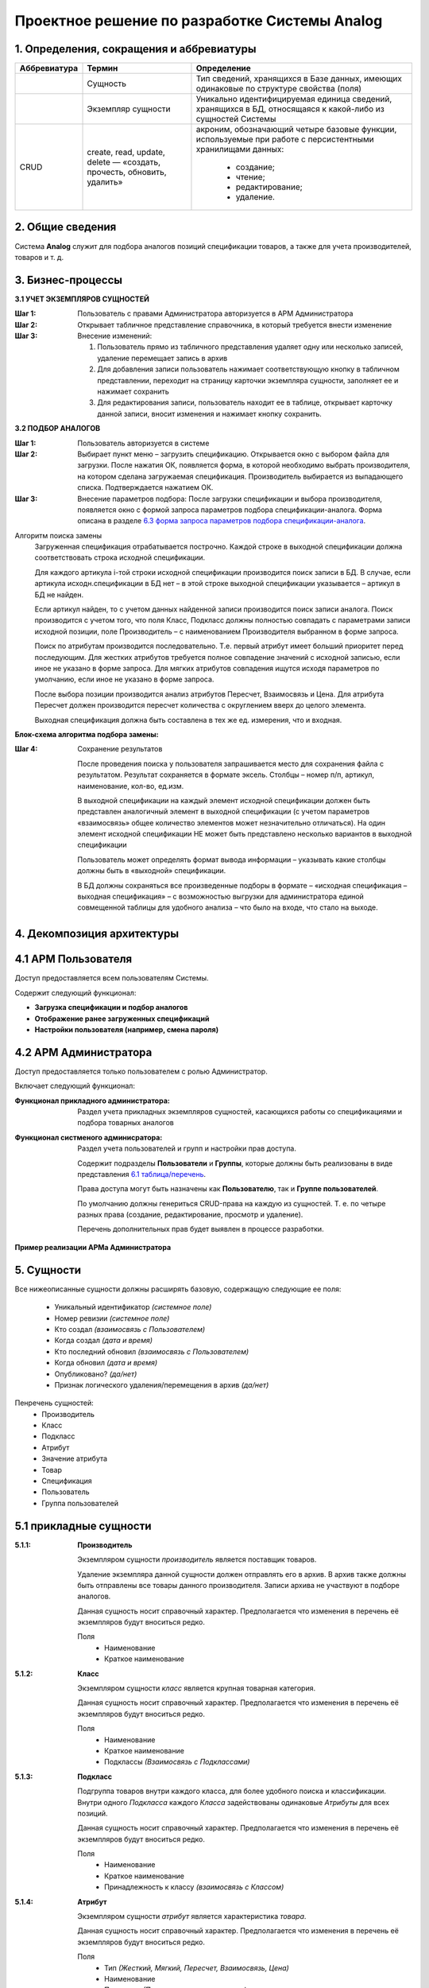 ==============================================
Проектное решение по разработке Системы Analog
==============================================

1. Определения, сокращения и аббревиатуры
-----------------------------------------

+--------------+--------------------+------------------------------------+
| Аббревиатура | Термин             | Определение                        |
+==============+====================+====================================+
|              | Сущность           | Тип сведений, хранящихся в Базе    |
|              |                    | данных, имеющих одинаковые по      |
|              |                    | структуре свойства (поля)          |
+--------------+--------------------+------------------------------------+
|              | Экземпляр сущности | Уникально идентифицируемая единица |
|              |                    | сведений, хранящихся в БД,         |
|              |                    | относящаяся к какой-либо из        |
|              |                    | сущностей Системы                  |
+--------------+--------------------+------------------------------------+
| CRUD         | create, read,      | акроним, обозначающий четыре       |
|              | update, delete —   | базовые функции, используемые при  |
|              | «создать, прочесть,| работе с персистентными хранилищами|
|              | обновить, удалить» | данных:                            |
|              |                    |                                    |
|              |                    |   - создание;                      |
|              |                    |   - чтение;                        |
|              |                    |   - редактирование;                |
|              |                    |   - удаление.                      |
+--------------+--------------------+------------------------------------+

2. Общие сведения
-----------------

Система **Analog** служит для подбора аналогов позиций спецификации 
товаров, а также для учета производителей, товаров и т. д.

3. Бизнес-процессы
------------------

**3.1 УЧЕТ ЭКЗЕМПЛЯРОВ СУЩНОСТЕЙ**

:Шаг 1: Пользователь с правами Администратора авторизуется в АРМ Администратора
:Шаг 2: Открывает табличное представление справочника, в который требуется внести изменение
:Шаг 3:
  Внесение изменений:

  1. Пользователь прямо из табличного представления удаляет одну или несколько записей, 
     удаление перемещает запись в архив
  2. Для добавления записи пользователь нажимает соответствующую кнопку в табличном представлении, 
     переходит на страницу карточки экземпляра сущности, заполняет ее и нажимает сохранить
  3. Для редактирования записи, пользователь находит ее в таблице, открывает карточку данной записи, 
     вносит изменения и нажимает кнопку сохранить.

**3.2 ПОДБОР АНАЛОГОВ**

:Шаг 1: Пользователь авторизуется в системе
:Шаг 2: 
  Выбирает пункт меню – загрузить спецификацию. Открывается окно с выбором файла для загрузки. 
  После нажатия ОК, появляется форма, в которой необходимо выбрать производителя, на котором 
  сделана загружаемая спецификация. Производитель выбирается из выпадающего списка. Подтверждается нажатием ОК.
:Шаг 3:
  Внесение параметров подбора: После загрузки спецификации и выбора производителя, 
  появляется окно с формой запроса параметров подбора спецификации-аналога. Форма 
  описана в разделе `6.3 форма запроса параметров подбора спецификации-аналога`_.

Алгоритм поиска замены
  Загруженная спецификация отрабатывается построчно. Каждой строке в выходной спецификации должна 
  соответствовать строка исходной спецификации.

  Для каждого артикула i-той строки исходной спецификации производится поиск записи в БД. 
  В случае, если артикула исходн.спецификации в БД нет – в этой строке выходной спецификации 
  указывается – артикул в БД не найден. 
  
  Если артикул найден, то с учетом данных найденной записи производится поиск записи аналога. 
  Поиск производится с учетом того, что поля Класс, Подкласс должны полностью совпадать с параметрами 
  записи исходной позиции, поле Производитель – с наименованием Производителя выбранном в форме запроса.
  
  Поиск по атрибутам производится последовательно. Т.е. первый атрибут имеет больший приоритет перед последующим. 
  Для жестких атрибутов требуется полное совпадение значений с исходной записью, если иное не указано в форме запроса. 
  Для мягких атрибутов совпадения ищутся исходя параметров по умолчанию, если иное не указано в форме запроса. 
  
  После выбора позиции производится анализ атрибутов Пересчет, Взаимосвязь и Цена. Для атрибута Пересчет должен 
  производится пересчет количества с округлением вверх до целого элемента. 
  
  Выходная спецификация должна быть составлена в тех же ед. измерения, что и входная.

**Блок-схема алгоритма подбора замены:**

.. image:: https://raw.githubusercontent.com/Siyet/analog/master/documentation/source/_static/Алгоритм.jpg

:Шаг 4: Сохранение результатов
  
  После проведения поиска у пользователя запрашивается место для сохранения файла с результатом. 
  Результат сохраняется в формате эксель. Столбцы – номер п/п, артикул, наименование, кол-во, ед.изм.

  В выходной спецификации на каждый элемент исходной спецификации должен быть представлен аналогичный 
  элемент в выходной спецификации (с учетом параметров «взаимосвязь» общее количество элементов может 
  незначительно отличаться). На один элемент исходной спецификации НЕ может быть представлено несколько 
  вариантов в выходной спецификации
  
  Пользователь может определять формат вывода информации – указывать какие столбцы должны быть в «выходной» спецификации.
  
  В БД должны сохраняться все произведенные подборы в формате – «исходная спецификация – выходная 
  спецификация» – с возможностью выгрузки для администратора единой совмещенной таблицы для удобного 
  анализа – что было на входе, что стало на выходе.

4. Декомпозиция архитектуры
---------------------------

4.1 АРМ Пользователя
--------------------
Доступ предоставляется всем пользователям Системы. 

Содержит следующий функционал:

- **Загрузка спецификации и подбор аналогов**

- **Отображение ранее загруженных спецификаций**

- **Настройки пользователя (например, смена пароля)**

4.2 АРМ Администратора
-------------------------
Доступ предоставляется только пользователем с ролью Администратор. 

Включает следующий функционал:

:Функционал прикладного администратора:
  Раздел учета прикладных экземпляров сущностей, касающихся работы со спецификациями и подбора товарных аналогов

:Функционал систменого админисратора:
  Раздел учета пользователей и групп и настройки прав доступа.

  Содержит подразделы **Пользователи** и **Группы**, которые должны быть реализованы в виде представления `6.1 таблица/перечень`_.

  Права доступа могут быть назначены как **Пользователю**, так и **Группе пользователей**.

  По умолчанию должны генериться CRUD-права на каждую из сущностей. Т. е. по четыре разных права (создание, редактирование, просмотр и удаление).

  Перечень дополнительных прав будет выявлен в процессе разработки.

**Пример реализации АРМа Администратора**

.. image:: https://raw.githubusercontent.com/Siyet/analog/master/documentation/source/_static/Админ_панель.png

5. Сущности
-----------

Все нижеописанные сущности должны расширять базовую, содержащую следующие ее поля:

  - Уникальный идентификатор *(системное поле)*
  - Номер ревизии *(системное поле)*
  - Кто создал *(взаимосвязь с Пользователем)*
  - Когда создал *(дата и время)*
  - Кто последний обновил *(взаимосвязь с Пользователем)*
  - Когда обновил *(дата и время)*
  - Опубликовано? *(да/нет)*
  - Признак логического удаления/перемещения в архив *(да/нет)*

Пенречень сущностей:
  - Производитель
  - Класс
  - Подкласс
  - Атрибут
  - Значение атрибута
  - Товар
  - Спецификация
  - Пользователь
  - Группа пользователей

5.1 прикладные сущности
-----------------------

:5.1.1: **Производитель**

  Экземпляром сущности *производитель* является поставщик товаров.

  Удаление экземпляра данной сущности должен отправлять его в архив. В архив 
  также должны быть отправлены все товары данного производителя. Записи 
  архива не участвуют в подборе аналогов.

  Данная сущность носит справочный характер. Предполагается что изменения в перечень её экземпляров будут вноситься редко.

  Поля
    - Наименование
    - Краткое наименование

:5.1.2: **Класс**

  Экземпляром сущности *класс* является крупная товарная категория.

  Данная сущность носит справочный характер. Предполагается что изменения в перечень её экземпляров будут вноситься редко.

  Поля
    - Наименование
    - Краткое наименование
    - Подклассы *(Взаимосвязь с Подклассами)*

:5.1.3: **Подкласс**

  Подгруппа товаров внутри каждого класса, для более удобного поиска и классификации. 
  Внутри одного *Подкласса* каждого *Класса* задействованы одинаковые *Атрибуты* для всех позиций.

  Данная сущность носит справочный характер. Предполагается что изменения в перечень её экземпляров будут вноситься редко.

  Поля
    - Наименование
    - Краткое наименование
    - Принадлежность к классу *(взаимосвязь с Классом)*

:5.1.4: **Атрибут**

  Экземпляром сущности *атрибут* является характеристика *товара*.

  Данная сущность носит справочный характер. Предполагается что изменения в перечень её экземпляров будут вноситься редко.

  Поля
    - Тип *(Жесткий, Мягкий, Пересчет, Взаимосвязь, Цена)*
    - Наименование
    - Приоритет *(Положительное целое число)*
    - Принадлежность к Подклассу *(Взаимосвязь с Подкласс)*
    - Возможные значения *(Взаимосвязь Значение атрибута)*

  *Атрибуты* разделены на типы - *Жесткий*, *Мягкий*, *Пересчет*, *Взаимосвязь*, *Цена*

  При поиске первоочередность атрибута имеет значение. *Пример – атрибут B1 приоритетнее 
  атрибута B2.*

  Жесткий атрибут
    *группа А* – как правило, такой тип жестко определяет подгруппу или свойство 
    товаров, к которой должен относиться подбираемый аналог. Такой параметр 
    жестко определяет важные свойства товара.

    По умолчанию все жесткие атрибуты подбираемого аналога должны в точности 
    соответствовать жестким атрибутам исходной позиции

    *Пример алгоритма: «продукт - кабельный лоток прямая секция, покрытие – холодный цинк, 
    ширина – 500». Все перечисленные атрибуты должны в точности совпадать с подбираемым аналогом.*

  Мягкий Атрибут
    *группа B* – как правило, такой тип имеет незначительную вариативность 
    конкретного свойства товара у разных производителей. Как правило, 
    отличия этих свойства не являются определяющими и критическими, однако 
    требуют уточнения для нахождения аналога в процессе поиска. Также такой 
    тип параметра требует уточнения принципа поиска, который задается при 
    формировании запроса на подбор аналогов.  

    *Пример алгоритма подбора - Мягкий атрибут для продукта каб.лоток прямая секция – 
    «толщина – 0,8мм, высота борта – 50мм». При наличии нескольких вариантов выбора (т.е. все 
    жесткие атрибуты совпадают), необходимо осуществлять подбор с учетом расширенных – мягких атрибутов.*

    По умолчанию – подбирается позиция с наиболее арифметически близким значением. 

    При условии указаний пользовательских критериев поиска  - критерии задаются в форме запроса. 
    Примеры критериев подбора для параметра «толщина»: не более, чем … мм, выбрать минимальный 
    из имеющихся, выбрать максимальный из имеющихся, выбрать наиболее близкий к исходному.

  Атрибут Пересчет
    *группа C* – подобранный элемент-аналог может совпадать по всем заданным 
    параметрам, однако иметь другой размер. Например, длина исходной секции – 3000мм, а длина 
    подобранного и полностью подходящего по всем параметрам аналога составляет 2000мм. В этом случае, 
    необходимо соответствующим образом, пересчитать количество товара в «выходной» спецификации.

    *Пример алгоритм подбора параметра Пересчет - в исходной спецификации количество может быть 
    задано как в штуках, так и в метрах. Если задано в метрах – пересчитывать не нужно. Если задано 
    в штуках, то необходимо:*
    
      1. *Уточнить – есть ли разница в длине кабельных лотков – исходного и подбираемого.*
      2. *Если разница есть, то перевести исходное кол-во в метры, а затем метры поделить 
         на длину подбираемого лотка, округлить в большую сторону.*

  Атрибут Взаимосвязь
    – определяет наличие взаимосвязей между элементами. 
    
    *Например, для крепления крышки у одного производителя не требуется допоплнительных элементов, а у другого необходимы клипсы.*

  Атрибут Цена
    – содержит стоимость товара.

  **Пример**

+---------------------------------------------+------------------------------------------------------------------------------------------------------------------------------------------------------------+
|                                             | атрибуты                                                                                                                                                   |
+---------------------------------------------+-----------+-----------+------------+--------------------+----------+-------------+------------------+----------+-------------+--------------------+--------+
|                                             | А1        | А2        | А3         | А4                 | А5       | B1          | B2               | C1       | C2          | D1                 | E1     |
+---------------------------------------------+-----------+-----------+------------+--------------------+----------+-------------+------------------+----------+-------------+--------------------+--------+
|                                             | тип атрибута                                                                                                                                               |
+---------------------------------------------+-----------+-----------+------------+--------------------+----------+-------------+------------------+----------+-------------+--------------------+--------+
| ключевые параметры записи                   | жесткий   | жесткий   | жесткий    | жесткий            | жесткий  | мягкий      | мягкий           | пересчет | пересчет    | взаимосвязь        | цена 1 |
+---------------------------------------------+-----------+-----------+------------+--------------------+----------+-------------+------------------+----------+-------------+--------------------+--------+
|                                             | пользовательское название артибута для конкретного класса                                                                                                  |
+-------+------------+--------+---------------+-----------+-----------+------------+--------------------+----------+-------------+------------------+----------+-------------+--------------------+--------+
| класс | подкласс   | арт    | производитель | вид       | покрытие  | ширина, мм | резерв             | резерв   | толщина, мм | высота борта, мм | длина,мм | ед.изм.     | крепление          | руб.   |
+-------+------------+--------+---------------+-----------+-----------+------------+--------------------+----------+-------------+------------------+----------+-------------+--------------------+--------+
| КНС   | прямая     | 101010 | А             | перф.     | сендзимир | 200        |                    |          | 0,8         | 80               | 3000     | штуки/метры | компл.соединителя, |        |
|       | секция     |        |               |           |           |            |                    |          |             |                  |          |             | 1шт, арт ХХХ       |        |
+-------+------------+--------+---------------+-----------+-----------+------------+--------------------+----------+-------------+------------------+----------+-------------+--------------------+--------+
| класс | подкласс   | арт    | производитель | вид       | проводник | номинал, А | кол-во проводников | класс IP | корпус      | резерв           | длина,мм | штуки/метры | резерв             | руб.   |
+-------+------------+--------+---------------+-----------+-----------+------------+--------------------+----------+-------------+------------------+----------+-------------+--------------------+--------+
| ШП    | поворотный | 40932  | ХХ            | распреде- | Алюм.     | 2000А      | 4                  | IP55     | сталь       |                  |          |             |                    |        |
|       | модуль     |        |               | лительный |           |            |                    |          |             |                  |          |             |                    |        |
+-------+------------+--------+---------------+-----------+-----------+------------+--------------------+----------+-------------+------------------+----------+-------------+--------------------+--------+



:5.1.5: **Значение атрибута**

  Экземпляр сущности *значение атрибута* представляет собой значение одного 
  атрибута одного из товаров.

  Данная сущность является рабочей. Предполагаются частые изменения перечня её экземпляров.

  Поля
    - Значение
    - Принадлежность к атрибуту *(Взаимосвязь с Атрибут)*
    - Принадлежность к товару *(Взаимосвязь с Товаром)*

:5.1.6: **Товар**

  Экземпляр сущности *товар* принадлежит какому-либо *производителю* и только одному.

  Удаление экземпляра данной сущности должен отправлять его в архив. Записи 
  архива не участвуют в подборе аналогов.

  Данная сущность является рабочей. Предполагаются частые изменения перечня её экземпляров.

  Поля
    - Принадлежность к Подклассу *(Взаимосвязь с Подкласс)*
    - Значения атрибутов *(Взаимосвязь Значение атрибута)*
    - Производитель *(Взаимосвязь с Производителем)*
    - Артикул *У каждой позиции внутри одного производителя есть уникальный артикул. Артикулы разных производителей, теоретически могут иметь повторения.*

:5.1.7: **Спецификация**

  Экземпляр сущности *спецификация* представляет собой загружаемую группу товаров с целью поиска их аналогов.

  *Спецификация* является основной рабочей сущностью. Предполагаются очень частые изменения перечня её экземпляров.

  Поля
    - Наименование
    - Позиции (товары) *(Взаимосвязь с Товарами)*

5.2 Системные сущности
----------------------

:5.2.1: **Пользователь**

  Данная сущность носит системный характер. Предполагается что изменения в перечень её экземпляров будут вноситься редко.

  Поля
    - Имя пользователя
    - Принадлежность к группам *(Взаимосвязь с Группами)*
    - Электронная почта
    - Логин
    - Пароль

:5.2.2: **Группы пользователей**

  Данная сущность носит системный характер. Предполагается что изменения в перечень её экземпляров будут вноситься очень редко.

  Поля
    - Наименование
    - Права

6. Представления
----------------

6.1 таблица/перечень
--------------------

Представляет собой страницу Системы с размещенной на ней таблицей с данными.

Данное представление должно предусматривать:

- Прямую и обратную сортировку по одной или нескольким колонок. 
  На случай сортировки по нескольким колонкам должна быть предсмотрена 
  возможность выставления приоритета сортировки.
- Фильтрацию по заранее определнным колонкам. Фильтрация по колонке может быть представлена в виде поиска:
  - поиска по колонке;
  - в виде выбора значения из справочника;
  - выбор заранее определенного диапозона значений;
  - иные фильтры четко описанные в разделе `5. Сущности`_.
- Возможность применения действия (например, отправка в архив) к нескольким 
  записям одновременно.
- Отображение общего количества записей в данной таблице.
- При большом количестве строк - разбиение на страницы.
- Импорт данных из XLS. При импорте в обязательном порядке должны осуществляться проверка на корректность импортируемых сведений и устранение задвоений.
- Экспорт данных в XLS.

.. image:: https://raw.githubusercontent.com/Siyet/analog/master/documentation/source/_static/Табличное_представление.jpg

6.2 карточка экземпляра сущности
--------------------------------

Представляет собой страницу Системы с размещенной на ней информацией о создаваемом или существующем экземпляре сущности.

Данное представление должно предусматривать возможность редактирования каждого из полей экземпляра сущности, доступного для редактирования.

.. image:: https://raw.githubusercontent.com/Siyet/analog/master/documentation/source/_static/Карточка_экземпляра.jpg

Здесь же должна быть отображена информация об истории изменения данного экземпляра сущности.

.. image:: https://raw.githubusercontent.com/Siyet/analog/master/documentation/source/_static/История.jpg

6.3 форма запроса параметров подбора спецификации-аналога
---------------------------------------------------------

Форма состоит из трех частей.
  
:Первая часть: «автоматический подбор»

  Из выпадающего списка выбирается производитель, 
  на котором будет сделана исходящая спецификация. Внизу формы две кнопки – Атрибуты и ОК. 
  При выборе ОК – начинается подбор. Атрибуты – расширение формы вниз.

:Вторая часть: Форма динамическая! В этой части формы – 
  перечень «мягких» атрибутов для каждого класса. Напротив каждого атрибута – 
  значение по умолчанию с выпадающим списком возможных вариантов выбора. 
  В форму выбираются только те атрибуты тех классов, товары которых есть во входной спецификации. 
  «Лишние» классы и атрибуты  выводиться в форме не должны. Возможно разделение по классам для простоты понимания.

  Галочка к атрибуту «пересчет»

  Внизу также кнопки – Доп.атрибуты и ОК. при выборе ОК – начинается подбор. 

  Доп.Атрибуты – еще расширение формы вниз. 

:Третья часть: В этой части формы – 
  перечень «жестких» атрибутов для каждого класса. Форма также динамическая. Напротив каждого атрибута – 
  значение по умолчанию с выпадающим списком возможных вариантов выбора.

7. Группы
---------

:Администратор: 
  - Пользователь, имеющий CRUD права на все сущности и их экземпляры
  - Пользователь, имеющий read права на все сущности и их экземпляры

:Менеджер: (клиент Системы)

  - Пользователь, имеющий права на загрузку спецификаций, получение результата и редактирование.
  - Пользователь, имеющий права только на загрузку спецификаций и получение результата, без возможности редактирования.

8. Справочники и классификаторы
-------------------------------

Нижеописанные записи в справочниках, являются примерами, полный перечень справочников 
и записей в них будет выявлен в процессе разработки.

:Производители:
  - A
  - XX

:Классы:
  - ШП
  - КНС

:Подклассы:
  - Поворотный модуль *(класс - ШП)*
  - Прямая секция *(класс - КНС)*

:Атрибуты:
  A. Жесткие *(вид - КНС/Прямая секция)*

    1. Вид
    2. Покрытие
    3. Ширина, мм
    
  B. Мягкие *(вид - КНС/Прямая секция)*
    
    1. Толщина, мм
    2. Высота борта, мм

  C. Пересчет *(вид - КНС/Прямая секция)*

    1. Длина, мм

  D. Взаимосвязь *(вид - КНС/Прямая секция)*

    1. Крепление

  E. Цена *(вид - КНС/Прямая секция)*

    1. руб.

  A. Жесткие *(вид - ШП/Поворотный модуль)*

    1. Вид
    2. Проводник
    3. Номинал, А
    4. Количество проводников

  B. Мягкие *(вид - ШП/Поворотный модуль)*

    1. Корпус

  C. Пересчет *(вид - ШП/Поворотный модуль)*

    1. Длина, мм

  E. Цена *(вид - ШП/Поворотный модуль)*

    1. руб.

:Типы атрибутов:
  - Жесткий
  - Мягкий
  - Пересчет
  - Взаимосвязь
  - Цена

9. Требования к отказоустойчивости
----------------------------------

Требуется выполнять резервное копирование БД 1 раз в сутки в ночное время.

Дополнительно требуется настроить Журнал Опережающей Записи (WAL). 
Предусмотреть возможность восстановление БД из логов WAL в случае отказа Системы.

10. Требования к хостингу и инфраструктура хостинга
---------------------------------------------------

Реализация проекта предполагается на технологиях:

- CentOS, Debian, ArchLinux (latest stable)
- Python 3.7
- Django 2.1
- PostgreSQL 12
- Git (latest stable)
- Nginx (latest stable)
- Nginx Unit (latest stable)
- Pip (latest stable)

Допускается использование Виртуального хостинга, VPS, либо Выделенного сервера при условии наличия возможности установки на них вышеуказанных технологий.

Хостинг также должен иметь поключение к сети Интернет и белый IP-адрес

Общедоступное публичное доменное имя не требуется.

